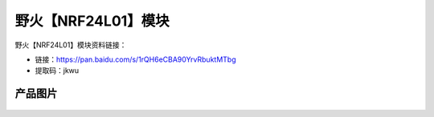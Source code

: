 
野火【NRF24L01】模块
====================

野火【NRF24L01】模块资料链接：

- 链接：https://pan.baidu.com/s/1rQH6eCBA90YrvRbuktMTbg 
- 提取码：jkwu

产品图片
--------

.. figure:: media/NRF24L01.jpg
   :alt: NRF24L01


